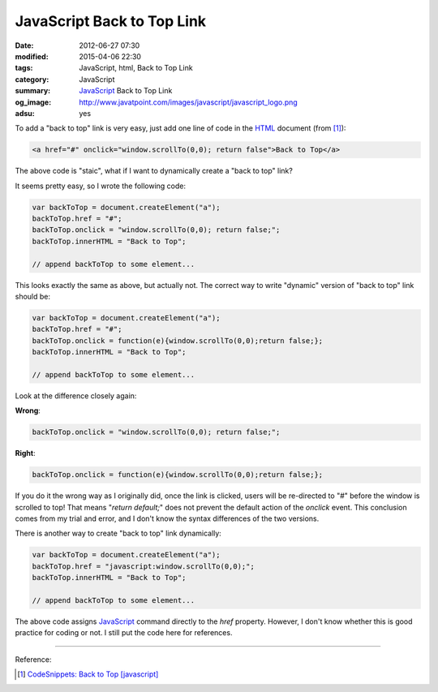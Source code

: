 JavaScript Back to Top Link
###########################

:date: 2012-06-27 07:30
:modified: 2015-04-06 22:30
:tags: JavaScript, html, Back to Top Link
:category: JavaScript
:summary: JavaScript_ Back to Top Link
:og_image: http://www.javatpoint.com/images/javascript/javascript_logo.png
:adsu: yes


To add a "back to top" link is very easy, just add one line of code in the HTML_
document (from [1]_):

.. code-block:: javascript

  <a href="#" onclick="window.scrollTo(0,0); return false">Back to Top</a>

The above code is "staic", what if I want to dynamically create a "back to top"
link?

It seems pretty easy, so I wrote the following code:

.. code-block:: javascript

  var backToTop = document.createElement("a");
  backToTop.href = "#";
  backToTop.onclick = "window.scrollTo(0,0); return false;";
  backToTop.innerHTML = "Back to Top";

  // append backToTop to some element...

This looks exactly the same as above, but actually not. The correct way to write
"dynamic" version of "back to top" link should be:

.. code-block:: javascript

  var backToTop = document.createElement("a");
  backToTop.href = "#";
  backToTop.onclick = function(e){window.scrollTo(0,0);return false;};
  backToTop.innerHTML = "Back to Top";

  // append backToTop to some element...

.. adsu:: 2

Look at the difference closely again:

**Wrong**:

.. code-block:: javascript

  backToTop.onclick = "window.scrollTo(0,0); return false;";

**Right**:

.. code-block:: javascript

  backToTop.onclick = function(e){window.scrollTo(0,0);return false;};

If you do it the wrong way as I originally did, once the link is clicked, users
will be re-directed to "#" before the window is scrolled to top! That means
"*return default;*" does not prevent the default action of the *onclick* event.
This conclusion comes from my trial and error, and I don't know the syntax
differences of the two versions.

.. adsu:: 3

There is another way to create "back to top" link dynamically:

.. code-block:: javascript

  var backToTop = document.createElement("a");
  backToTop.href = "javascript:window.scrollTo(0,0);";
  backToTop.innerHTML = "Back to Top";

  // append backToTop to some element...

The above code assigns JavaScript_ command directly to the *href* property.
However, I don't know whether this is good practice for coding or not. I still
put the code here for references.

----

Reference:

.. [1] `CodeSnippets: Back to Top [javascript] <http://codesnippets.joyent.com/posts/show/214>`_

.. _HTML: https://www.google.com/search?q=HTML
.. _JavaScript: https://www.google.com/search?q=JavaScript
